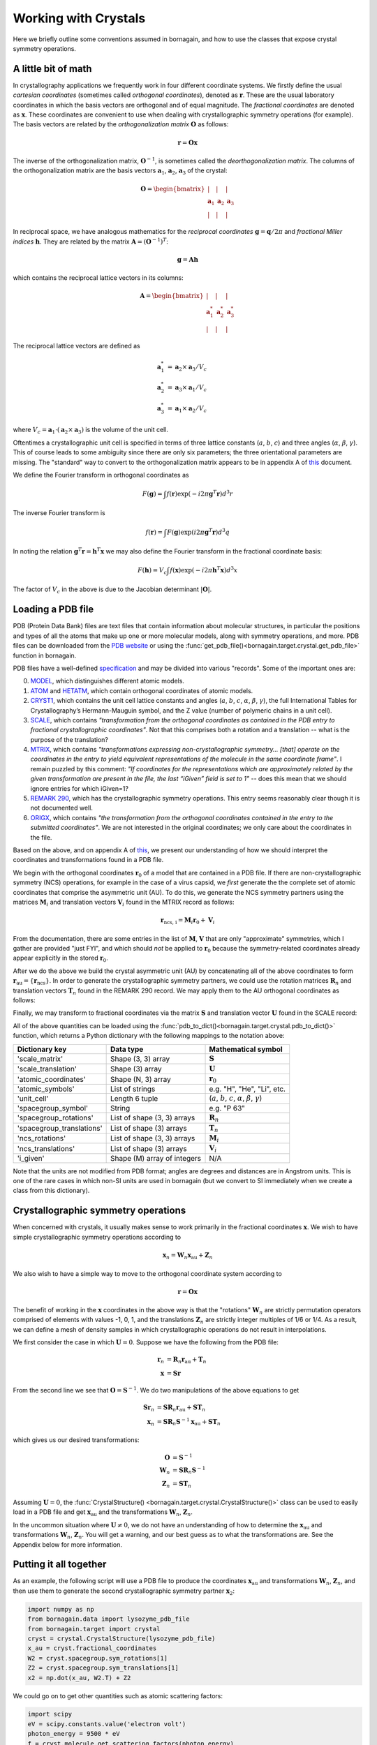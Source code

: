 Working with Crystals
=====================

Here we briefly outline some conventions assumed in bornagain, and how to use the classes that expose crystal
symmetry operations.

A little bit of math
--------------------

In crystallography applications we frequently work in four different coordinate systems.  We firstly define the usual
*cartesian coordinates* (sometimes called *orthogonal coordinates*), denoted as :math:`\mathbf{r}`.  These are the
usual laboratory coordinates in which the basis vectors are orthogonal and of equal magnitude.  The
*fractional coordinates* are denoted as :math:`\mathbf{x}`.  These coordinates are convenient to use when dealing with
crystallographic symmetry operations (for example).  The basis vectors are related by the
*orthogonalization matrix* :math:`\mathbf{O}` as follows:

.. math:: \mathbf{r} = \mathbf{O}\mathbf{x}

The inverse of the orthogonalization matrix, :math:`\mathbf{O}^{-1}`, is sometimes called the *deorthogonalization
matrix*.   The columns of the orthogonalization matrix are the basis vectors :math:`\mathbf{a}_1`, :math:`\mathbf{a}_2`,
:math:`\mathbf{a}_3` of the crystal:

.. math:: \mathbf{O} = \begin{bmatrix}  | & |  & | \\ \mathbf{a}_1 &  \mathbf{a}_2 & \mathbf{a}_3 \\ | & | & | \end{bmatrix}

In reciprocal space, we have analogous mathematics for the *reciprocal coordinates* :math:`\mathbf{g} = \mathbf{q}/2\pi`
and *fractional Miller indices* :math:`\mathbf{h}`.  They are related by the matrix
:math:`\mathbf{A} = (\mathbf{O}^{-1})^{T}`:

.. math:: \mathbf{g} = \mathbf{A} \mathbf{h}

which contains the reciprocal lattice vectors in its columns:

.. math:: \mathbf{A} = \begin{bmatrix}  | & |  & | \\ \mathbf{a}^*_1 &  \mathbf{a}^*_2 & \mathbf{a}^*_3 \\ | & | & | \end{bmatrix}

The reciprocal lattice vectors are defined as

.. math::

    \mathbf{a}_1^* &= \mathbf{a}_2\times \mathbf{a}_3 / V_c \\
    \mathbf{a}_2^* &= \mathbf{a}_3\times \mathbf{a}_1  / V_c \\
    \mathbf{a}_3^* &= \mathbf{a}_1\times \mathbf{a}_2  / V_c

where :math:`V_c = \mathbf{a}_1\cdot(\mathbf{a}_2\times\mathbf{a}_3)` is the volume of the unit cell.

Oftentimes a crystallographic unit cell is specified in terms of three lattice constants (:math:`a`, :math:`b`,
:math:`c`) and three angles (:math:`\alpha`, :math:`\beta`, :math:`\gamma`).  This of course leads to some ambiguity
since there are only six parameters; the three orientational parameters are missing.  The "standard" way to convert to
the orthogonalization matrix appears to be in appendix A of
`this <https://cdn.rcsb.org/wwpdb/docs/documentation/file-format/PDB_format_1992.pdf>`_ document.

We define the Fourier transform in orthogonal coordinates as

.. math:: F(\mathbf{g}) = \int f(\mathbf{r}) \exp(-i 2 \pi \mathbf{g}^T \mathbf{r}) d^3r

The inverse Fourier transform is

.. math:: f(\mathbf{r}) = \int F(\mathbf{g}) \exp(i 2 \pi \mathbf{g}^T \mathbf{r}) d^3q

In noting the relation :math:`\mathbf{g}^T \mathbf{r} = \mathbf{h}^T \mathbf{x}` we may also define the Fourier
transform in the fractional coordinate basis:

.. math:: F(\mathbf{h}) = V_c \int f(\mathbf{x}) \exp(-i 2 \pi \mathbf{h}^T \mathbf{x}) d^3x

The factor of :math:`V_c` in the above is due to the Jacobian determinant :math:`| \mathbf{O} |`.


Loading a PDB file
------------------

PDB (Protein Data Bank) files are text files that contain information about molecular structures, in particular the
positions and types of all the atoms that make up one or more molecular models, along with symmetry operations, and
more.  PDB files can be downloaded from the `PDB website <http://www.rcsb.org>`_ or using the
:func:`get_pdb_file()<bornagain.target.crystal.get_pdb_file>` function in bornagain.

PDB files have a well-defined `specification <http://www.wwpdb.org/documentation/file-format>`_ and may be divided into
various "records".  Some of the important ones are:

0) `MODEL <http://www.wwpdb.org/documentation/file-format-content/format33/sect9.html#MODEL>`_,
   which distinguishes different atomic models.
1) `ATOM <http://www.wwpdb.org/documentation/file-format-content/format33/sect9.html#ATOM>`_ and
   `HETATM <http://www.wwpdb.org/documentation/file-format-content/format33/sect9.html#HETATM>`_, which contain
   orthogonal coordinates of atomic models.
2) `CRYST1 <http://www.wwpdb.org/documentation/file-format-content/format33/sect8.html#CRYST1>`_, which contains
   the unit cell lattice constants and angles (:math:`a`, :math:`b`, :math:`c`, :math:`\alpha`, :math:`\beta`,
   :math:`\gamma`), the full International Tables for Crystallography’s Hermann-Mauguin symbol, and the Z value (number of polymeric chains
   in a unit cell).
3) `SCALE <http://www.wwpdb.org/documentation/file-format-content/format33/sect8.html#SCALEn>`_, which contains
   *"transformation from the orthogonal coordinates as contained in the PDB entry to fractional crystallographic
   coordinates"*.  Not that this comprises both a rotation and a translation -- what is the purpose of the translation?
4) `MTRIX <http://www.wwpdb.org/documentation/file-format-content/format33/sect8.html#MTRIXn>`_, which contains
   *"transformations expressing non-crystallographic symmetry... [that] operate on the coordinates in the entry to yield
   equivalent representations of the molecule in the same coordinate frame"*.  I remain puzzled by this comment: *"If
   coordinates for the representations which are approximately related by the given transformation are present in the
   file, the last “iGiven” field is set to 1"* -- does this mean that we should ignore entries for which iGiven=1?
5) `REMARK 290 <https://www.wwpdb.org/documentation/file-format-content/format32/remarks1.html#REMARK%20290>`_, which
   has the crystallographic symmetry operations.  This entry seems reasonably clear though it is not documented well.
6) `ORIGX <http://www.wwpdb.org/documentation/file-format-content/format33/sect8.html#ORIGXn>`_, which contains *"the
   transformation from the orthogonal coordinates contained in the entry to the submitted coordinates"*.  We are
   not interested in the original coordinates; we only care about the coordinates in the file.

Based on the above, and on appendix A of
`this <https://cdn.rcsb.org/wwpdb/docs/documentation/file-format/PDB_format_1992.pdf>`_, we present our understanding of
how we should interpret the coordinates and transformations found in a PDB file.

We begin with the orthogonal coordinates :math:`\mathbf{r}_0` of a model that are contained in a PDB file.  If there are
non-crystallographic symmetry (NCS) operations, for example in the case of a virus capsid, we *first* generate the
the complete set of atomic coordinates that comprise the asymmetric unit (AU).  To do this, we generate the NCS
symmetry partners using the matrices :math:`\mathbf{M}_i` and translation vectors
:math:`\mathbf{V}_i` found in the MTRIX record as follows:

.. math:: \mathbf{r}_\text{ncs, i} = \mathbf{M}_i \mathbf{r}_0 + \mathbf{V}_i

From the documentation, there are some entries in the list of :math:`\mathbf{M}`, :math:`\mathbf{V}` that are only
"approximate" symmetries, which I gather are provided "just FYI", and which should *not* be applied to
:math:`\mathbf{r}_0` because the symmetry-related coordinates already appear explicitly in the stored
:math:`\mathbf{r}_0`.

After we do the above we build the crystal asymmetric unit (AU) by concatenating all of the above coordinates to form
:math:`\mathbf{r}_\text{au} = \{\mathbf{r}_\text{ncs}\}`.  In order to generate the crystallographic symmetry partners,
we could use the rotation matrices :math:`\mathbf{R}_n` and translation vectors :math:`\mathbf{T}_n` found in the
REMARK 290 record.  We may apply them to the AU orthogonal coordinates as follows:

.. math:: \mathbf{r}_n = \mathbf{R}_n \mathbf{r}_\text{au} + \mathbf{T}_n
    :label: stupidTrans

Finally, we may transform to fractional coordinates via the matrix :math:`\mathbf{S}` and translation vector
:math:`\mathbf{U}` found in the SCALE record:

.. math:: \mathbf{x} = \mathbf{S} \mathbf{r} + \mathbf{U}
    :label: stupidU

All of the above quantities can be loaded using the :func:`pdb_to_dict()<bornagain.target.crystal.pdb_to_dict()>`
function, which returns a Python dictionary with the following mappings to the notation above:

========================= =========================== ================================================================================
Dictionary key            Data type                   Mathematical symbol
========================= =========================== ================================================================================
'scale_matrix'            Shape (3, 3) array          :math:`\mathbf{S}`
'scale_translation'       Shape (3) array             :math:`\mathbf{U}`
'atomic_coordinates'      Shape (N, 3) array          :math:`\mathbf{r}_0`
'atomic_symbols'          List of strings             e.g. "H", "He", "Li", etc.
'unit_cell'               Length 6 tuple              (:math:`a`, :math:`b`, :math:`c`, :math:`\alpha`, :math:`\beta`, :math:`\gamma`)
'spacegroup_symbol'       String                      e.g. "P 63"
'spacegroup_rotations'    List of shape (3, 3) arrays :math:`\mathbf{R}_n`
'spacegroup_translations' List of shape (3) arrays    :math:`\mathbf{T}_n`
'ncs_rotations'           List of shape (3, 3) arrays :math:`\mathbf{M}_i`
'ncs_translations'        List of shape (3) arrays    :math:`\mathbf{V}_i`
'i_given'                 Shape (M) array of integers N/A
========================= =========================== ================================================================================

Note that the units are not modified from PDB format; angles are degrees and distances are in Angstrom units.  This is
one of the rare cases in which non-SI units are used in bornagain (but we convert to SI immediately when we create a
class from this dictionary).


Crystallographic symmetry operations
------------------------------------

When concerned with crystals, it usually makes sense to work primarily in the fractional coordinates
:math:`\mathbf{x}`.  We wish to have simple crystallographic symmetry operations according to

.. math:: \mathbf{x}_n = \mathbf{W}_n \mathbf{x}_\text{au} + \mathbf{Z}_n

We also wish to have a simple way to move to the orthogonal coordinate system according to

.. math:: \mathbf{r} = \mathbf{O}\mathbf{x}

The benefit of working in the :math:`\mathbf{x}` coordinates in the above way is that the "rotations"
:math:`\mathbf{W}_n` are strictly permutation operators comprised of elements with values -1, 0, 1, and the translations
:math:`\mathbf{Z}_n` are strictly integer multiples of 1/6 or 1/4.  As a result, we can define a mesh of density samples
in which crystallographic operations do not result in interpolations.

We first consider the case in which :math:`\mathbf{U}=0`.  Suppose we have the following from the PDB file:

.. math::

    \mathbf{r}_n &= \mathbf{R}_n \mathbf{r}_\text{au} + \mathbf{T}_n \\
    \mathbf{x} &= \mathbf{S} \mathbf{r}

From the second line we see that :math:`\mathbf{O}=\mathbf{S}^{-1}`.  We do two manipulations of the above equations to
get

.. math::

    \mathbf{S} \mathbf{r}_n &= \mathbf{S} \mathbf{R}_n \mathbf{r}_\text{au} + \mathbf{S} \mathbf{T}_n \\
    \mathbf{x}_n &= \mathbf{S} \mathbf{R}_n \mathbf{S}^{-1}\mathbf{x}_\text{au} + \mathbf{S} \mathbf{T}_n

which gives us our desired transformations:

.. math::

    \mathbf{O} &= \mathbf{S}^{-1} \\
    \mathbf{W}_n &= \mathbf{S} \mathbf{R}_n \mathbf{S}^{-1} \\
    \mathbf{Z}_n &= \mathbf{S}\mathbf{T}_n

Assuming :math:`\mathbf{U}=0`, the :func:`CrystalStructure() <bornagain.target.crystal.CrystalStructure()>` class can be
used to easily load in a PDB file and get :math:`\mathbf{x}_\text{au}` and the transformations :math:`\mathbf{W}_n`, :math:`\mathbf{Z}_n`.

In the uncommon situation where :math:`\mathbf{U} \ne 0`, we do not have an understanding of how to determine the
:math:`\mathbf{x}_\text{au}` and transformations :math:`\mathbf{W}_n`, :math:`\mathbf{Z}_n`.  You will get a warning,
and our best guess as to what the transformations are.  See the Appendix below for more information.


Putting it all together
-----------------------

As an example, the following script will use a PDB file to produce the
coordinates :math:`\mathbf{x}_\text{au}` and transformations :math:`\mathbf{W}_n`, :math:`\mathbf{Z}_n`, and then use
them to generate the second crystallographic symmetry partner :math:`\mathbf{x}_2`:

.. code-block:: python

    import numpy as np
    from bornagain.data import lysozyme_pdb_file
    from bornagain.target import crystal
    cryst = crystal.CrystalStructure(lysozyme_pdb_file)
    x_au = cryst.fractional_coordinates
    W2 = cryst.spacegroup.sym_rotations[1]
    Z2 = cryst.spacegroup.sym_translations[1]
    x2 = np.dot(x_au, W2.T) + Z2

We could go on to get other quantities such as atomic scattering factors:

.. code-block:: python

    import scipy
    eV = scipy.constants.value('electron volt')
    photon_energy = 9500 * eV
    f = cryst.molecule.get_scattering_factors(photon_energy)


Appendix
--------

**PDB transformation confusion**

We have a problem if :math:`\mathbf{U} \ne 0`.  Combining :eq:`stupidU` and :eq:`stupidTrans` and performing a few
manipulations gives

.. math::

    \mathbf{x}_n = \mathbf{S} \mathbf{R}_n \mathbf{S}^{-1} \mathbf{x}_\text{au}  + \mathbf{S}\mathbf{T}_n + (\mathbf{I} - \mathbf{S} \mathbf{R}_n \mathbf{S}^{-1})\mathbf{U}

or, equivalently,

.. math::

    \mathbf{x}_n = \mathbf{S} \mathbf{R}_n \mathbf{S}^{-1} (\mathbf{x}_\text{au} - \mathbf{U})  + \mathbf{S}\mathbf{T}_n + \mathbf{U}

The transformations we desire are now ambiguous.  One option is to re-define
:math:`\mathbf{x}_\text{au} - \mathbf{U} \rightarrow \mathbf{x}_\text{au}` and choose the translation
:math:`\mathbf{Z}_n = \mathbf{S}\mathbf{T}_n + \mathbf{U}`.  A second option is to leave :math:`\mathbf{x}_\text{au}`
alone, but then we have a different expression for :math:`\mathbf{Z}_n`.  The correct answer should ensure that
:math:`\mathbf{Z}_n` is composed of integer multiples of 1/6 or 1/4.  The strange thing is that we get the correct
operations only if we set :math:`\mathbf{U} = 0`.  This can be seen for example in the case of the PDB file 1lsp.pdb.
Look to the test file ``test_pdb.py`` for more details.


.. .. math::

        \mathbf{O} = \mathbf{S}^{-1}

        \mathbf{W}_n = \mathbf{S} \mathbf{R}_n \mathbf{S}^{-1}

        \mathbf{Z}_n = \mathbf{S}\mathbf{T}_n + (\mathbf{I} - \mathbf{W}_n)\mathbf{U}

    Another option is to re-define the asymmetric unit and then define

    .. math::

        \mathbf{x}_\text{au} \leftarrow \mathbf{x}_\text{au} - \mathbf{U}

        \mathbf{O} = \mathbf{S}^{-1}

        \mathbf{W}_n = \mathbf{S} \mathbf{R}_n \mathbf{S}^{-1}

        \mathbf{Z}_n = \mathbf{S}\mathbf{T}_n + \mathbf{U}

    Which of the above is correct?  So far, our tests have not yielded a clear answer.  We want to ensure that
    :math:`\mathbf{Z}_n` is composed of integer multiples of 1/6 or 1/4.